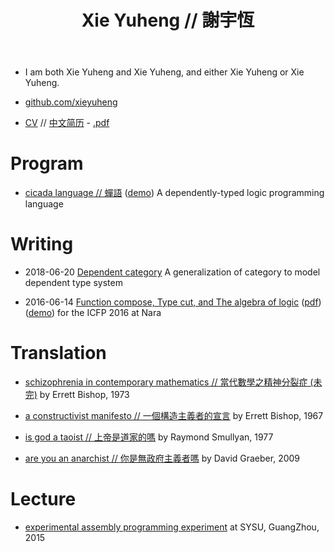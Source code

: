 #+html_head: <link rel="stylesheet" href="css/org-page.css"/>
#+title: Xie Yuheng // 謝宇恆

- I am both Xie Yuheng and Xie Yuheng,
  and either Xie Yuheng or Xie Yuheng.

- [[https://github.com/xieyuheng][github.com/xieyuheng]]
- [[./CV.html][CV]] // [[./CV-CN][中文简历]] - [[https://github.com/xieyuheng/paper/blob/master/CV-CN.pdf][.pdf]]

* Program

  - [[https://github.com/xieyuheng/cicada][cicada language // 蟬語]] ([[https://cicada-notebook.surge.sh][demo]])
    A dependently-typed logic programming language

* Writing

  - 2018-06-20 [[./writing/dependent-category.html][Dependent category]]
    A generalization of category to model dependent type system

  - 2016-06-14 [[./writing/function-compose-type-cut.html][Function compose, Type cut, and The algebra of logic]] ([[http://xieyuheng.github.io/paper/function-compose-type-cut.pdf][pdf]]) ([[./writing/function-compose-type-cut--demo][demo]])
    for the ICFP 2016 at Nara

* Translation

  - [[./translation/schizophrenia-in-contemporary-mathematics.html][schizophrenia in contemporary mathematics // 當代數學之精神分裂症 (未完)]]
    by Errett Bishop, 1973

  - [[./translation/a-constructivist-manifesto.html][a constructivist manifesto // 一個構造主義者的宣言]]
    by Errett Bishop, 1967

  - [[./translation/is-god-a-taoist.html][is god a taoist // 上帝是道家的嗎]]
    by Raymond Smullyan, 1977

  - [[./translation/are-you-an-anarchist.html][are you an anarchist // 你是無政府主義者嗎]]
    by David Graeber, 2009

* Lecture

  - [[http://the-little-language-designer.github.io/cicada-nymph/course/contents.html][experimental assembly programming experiment]]
    at SYSU, GuangZhou, 2015
